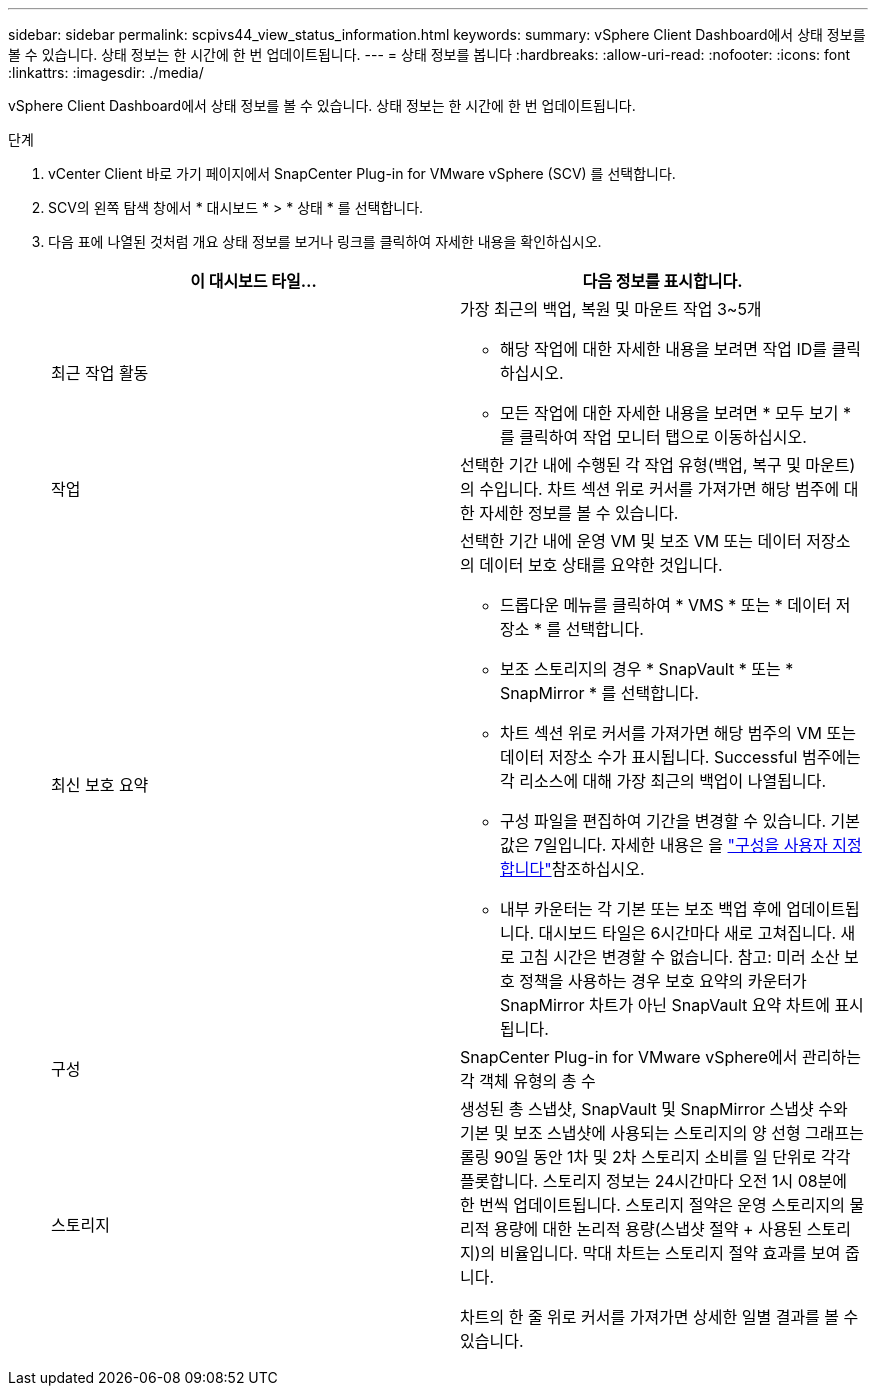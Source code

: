 ---
sidebar: sidebar 
permalink: scpivs44_view_status_information.html 
keywords:  
summary: vSphere Client Dashboard에서 상태 정보를 볼 수 있습니다. 상태 정보는 한 시간에 한 번 업데이트됩니다. 
---
= 상태 정보를 봅니다
:hardbreaks:
:allow-uri-read: 
:nofooter: 
:icons: font
:linkattrs: 
:imagesdir: ./media/


[role="lead"]
vSphere Client Dashboard에서 상태 정보를 볼 수 있습니다. 상태 정보는 한 시간에 한 번 업데이트됩니다.

.단계
. vCenter Client 바로 가기 페이지에서 SnapCenter Plug-in for VMware vSphere (SCV) 를 선택합니다.
. SCV의 왼쪽 탐색 창에서 * 대시보드 * > * 상태 * 를 선택합니다.
. 다음 표에 나열된 것처럼 개요 상태 정보를 보거나 링크를 클릭하여 자세한 내용을 확인하십시오.
+
|===
| 이 대시보드 타일… | 다음 정보를 표시합니다. 


 a| 
최근 작업 활동
 a| 
가장 최근의 백업, 복원 및 마운트 작업 3~5개

** 해당 작업에 대한 자세한 내용을 보려면 작업 ID를 클릭하십시오.
** 모든 작업에 대한 자세한 내용을 보려면 * 모두 보기 * 를 클릭하여 작업 모니터 탭으로 이동하십시오.




 a| 
작업
 a| 
선택한 기간 내에 수행된 각 작업 유형(백업, 복구 및 마운트)의 수입니다. 차트 섹션 위로 커서를 가져가면 해당 범주에 대한 자세한 정보를 볼 수 있습니다.



 a| 
최신 보호 요약
 a| 
선택한 기간 내에 운영 VM 및 보조 VM 또는 데이터 저장소의 데이터 보호 상태를 요약한 것입니다.

** 드롭다운 메뉴를 클릭하여 * VMS * 또는 * 데이터 저장소 * 를 선택합니다.
** 보조 스토리지의 경우 * SnapVault * 또는 * SnapMirror * 를 선택합니다.
** 차트 섹션 위로 커서를 가져가면 해당 범주의 VM 또는 데이터 저장소 수가 표시됩니다. Successful 범주에는 각 리소스에 대해 가장 최근의 백업이 나열됩니다.
** 구성 파일을 편집하여 기간을 변경할 수 있습니다. 기본값은 7일입니다. 자세한 내용은 을 link:scpivs44_customize_your_configuration.html["구성을 사용자 지정합니다"]참조하십시오.
** 내부 카운터는 각 기본 또는 보조 백업 후에 업데이트됩니다. 대시보드 타일은 6시간마다 새로 고쳐집니다. 새로 고침 시간은 변경할 수 없습니다. 참고: 미러 소산 보호 정책을 사용하는 경우 보호 요약의 카운터가 SnapMirror 차트가 아닌 SnapVault 요약 차트에 표시됩니다.




 a| 
구성
 a| 
SnapCenter Plug-in for VMware vSphere에서 관리하는 각 객체 유형의 총 수



 a| 
스토리지
 a| 
생성된 총 스냅샷, SnapVault 및 SnapMirror 스냅샷 수와 기본 및 보조 스냅샷에 사용되는 스토리지의 양 선형 그래프는 롤링 90일 동안 1차 및 2차 스토리지 소비를 일 단위로 각각 플롯합니다. 스토리지 정보는 24시간마다 오전 1시 08분에 한 번씩 업데이트됩니다. 스토리지 절약은 운영 스토리지의 물리적 용량에 대한 논리적 용량(스냅샷 절약 + 사용된 스토리지)의 비율입니다. 막대 차트는 스토리지 절약 효과를 보여 줍니다.

차트의 한 줄 위로 커서를 가져가면 상세한 일별 결과를 볼 수 있습니다.

|===

